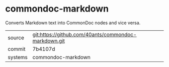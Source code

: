 * commondoc-markdown

Converts Markdown text into CommonDoc nodes and vice versa.

|---------+------------------------------------------------------|
| source  | git:https://github.com/40ants/commondoc-markdown.git |
| commit  | 7b4107d                                              |
| systems | commondoc-markdown                                   |
|---------+------------------------------------------------------|
